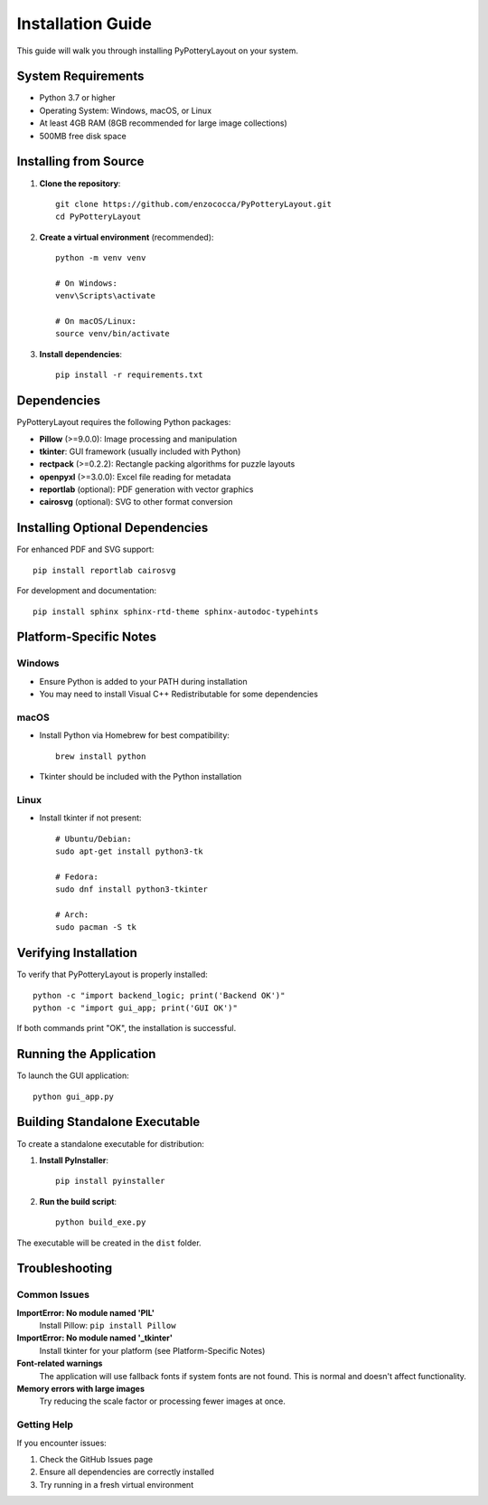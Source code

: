 Installation Guide
==================

This guide will walk you through installing PyPotteryLayout on your system.

System Requirements
-------------------

* Python 3.7 or higher
* Operating System: Windows, macOS, or Linux
* At least 4GB RAM (8GB recommended for large image collections)
* 500MB free disk space

Installing from Source
----------------------

1. **Clone the repository**::

    git clone https://github.com/enzococca/PyPotteryLayout.git
    cd PyPotteryLayout

2. **Create a virtual environment** (recommended)::

    python -m venv venv

    # On Windows:
    venv\Scripts\activate

    # On macOS/Linux:
    source venv/bin/activate

3. **Install dependencies**::

    pip install -r requirements.txt

Dependencies
------------

PyPotteryLayout requires the following Python packages:

* **Pillow** (>=9.0.0): Image processing and manipulation
* **tkinter**: GUI framework (usually included with Python)
* **rectpack** (>=0.2.2): Rectangle packing algorithms for puzzle layouts
* **openpyxl** (>=3.0.0): Excel file reading for metadata
* **reportlab** (optional): PDF generation with vector graphics
* **cairosvg** (optional): SVG to other format conversion

Installing Optional Dependencies
---------------------------------

For enhanced PDF and SVG support::

    pip install reportlab cairosvg

For development and documentation::

    pip install sphinx sphinx-rtd-theme sphinx-autodoc-typehints

Platform-Specific Notes
------------------------

Windows
~~~~~~~

* Ensure Python is added to your PATH during installation
* You may need to install Visual C++ Redistributable for some dependencies

macOS
~~~~~

* Install Python via Homebrew for best compatibility::

    brew install python

* Tkinter should be included with the Python installation

Linux
~~~~~

* Install tkinter if not present::

    # Ubuntu/Debian:
    sudo apt-get install python3-tk

    # Fedora:
    sudo dnf install python3-tkinter

    # Arch:
    sudo pacman -S tk

Verifying Installation
----------------------

To verify that PyPotteryLayout is properly installed::

    python -c "import backend_logic; print('Backend OK')"
    python -c "import gui_app; print('GUI OK')"

If both commands print "OK", the installation is successful.

Running the Application
-----------------------

To launch the GUI application::

    python gui_app.py

Building Standalone Executable
------------------------------

To create a standalone executable for distribution:

1. **Install PyInstaller**::

    pip install pyinstaller

2. **Run the build script**::

    python build_exe.py

The executable will be created in the ``dist`` folder.

Troubleshooting
---------------

Common Issues
~~~~~~~~~~~~~

**ImportError: No module named 'PIL'**
    Install Pillow: ``pip install Pillow``

**ImportError: No module named '_tkinter'**
    Install tkinter for your platform (see Platform-Specific Notes)

**Font-related warnings**
    The application will use fallback fonts if system fonts are not found.
    This is normal and doesn't affect functionality.

**Memory errors with large images**
    Try reducing the scale factor or processing fewer images at once.

Getting Help
~~~~~~~~~~~~

If you encounter issues:

1. Check the GitHub Issues page
2. Ensure all dependencies are correctly installed
3. Try running in a fresh virtual environment